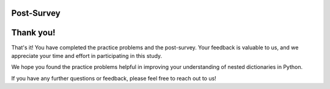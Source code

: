 Post-Survey
===========

.. poll::  satisfication_mooc-nested
    :option_1: Very low satisfaction
    :option_2: Low satisfaction
    :option_3: Neither low or high satisfaction
    :option_4: High satisfaction
    :option_5: Very high satisfaction
    :results: instructor

    From 1 (Very low satisfaction) to 5 (Very high satisfaction), rate your level of <b>satisfaction with the help provided</b> (this refers to the mixed-up puzzle in the toggle bar). 
    
    Explain the reason for your choice in the short answer box below.

    
.. shortanswer:: satisfication_explain_mooc-nested
   
    Please explain the reason for your satisfication choice in the box.


.. shortanswer:: end_explain_mooc-nested
   
    Please skip this question if you used the "Mixed-up puzzle in the toggle bar" at least once.

    If you did not use the help at all when solving the practice problems, please explain why. 


Thank you!
===========

That's it! You have completed the practice problems and the post-survey. Your feedback is valuable to us, and we appreciate your time and effort in participating in this study.

We hope you found the practice problems helpful in improving your understanding of nested dictionaries in Python. 

If you have any further questions or feedback, please feel free to reach out to us!